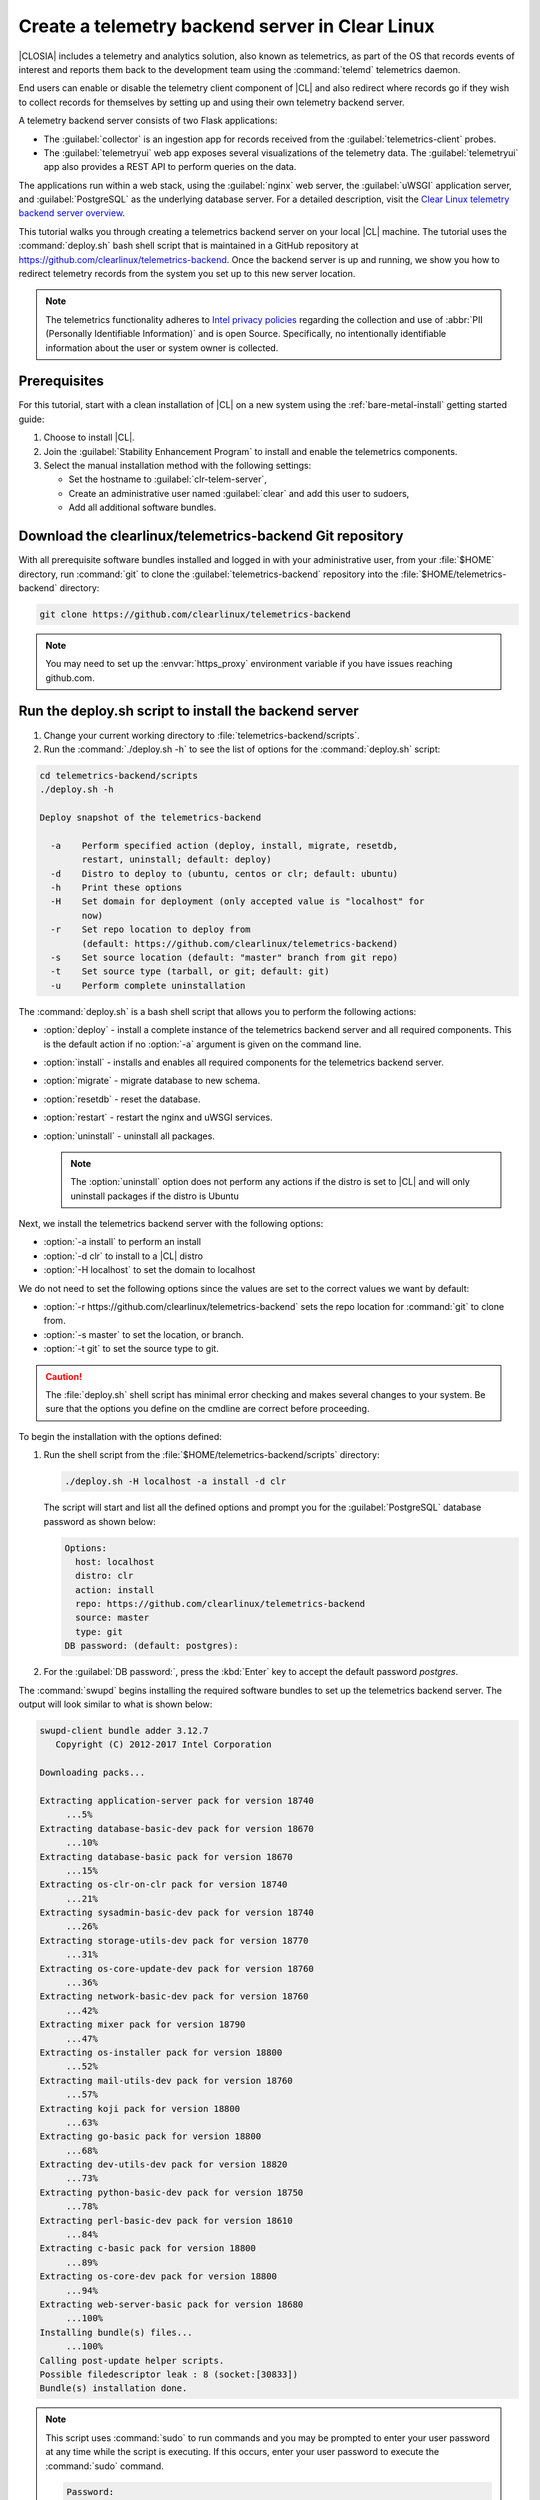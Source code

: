 .. _telemtry-backend:

Create a telemetry backend server in Clear Linux
################################################

|CLOSIA| includes a telemetry and analytics solution, also known as
telemetrics, as part of the OS that records events of interest and reports
them back to the development team using the :command:`telemd` telemetrics
daemon.

End users can enable or disable the telemetry client component of |CL| and
also redirect where records go if they wish to collect records for themselves
by setting up and using their own telemetry backend server.

A telemetry backend server consists of two Flask applications:

* The :guilabel:`collector` is an ingestion app for records received from the
  :guilabel:`telemetrics-client` probes.
* The :guilabel:`telemetryui` web app exposes several visualizations of the
  telemetry data. The :guilabel:`telemetryui` app also provides a
  REST API to perform queries on the data.

The applications run within a web stack, using the :guilabel:`nginx` web
server, the :guilabel:`uWSGI` application server, and
:guilabel:`PostgreSQL` as the underlying database server. For a detailed
description, visit the `Clear Linux telemetry backend server overview`_.

This tutorial walks you through creating a telemetrics backend server on
your local |CL| machine. The tutorial uses the :command:`deploy.sh` bash
shell script that is maintained in a GitHub repository at
https://github.com/clearlinux/telemetrics-backend. Once the backend server is
up and running, we show you how to redirect telemetry records from the system
you set up to this new server location.

.. note::
   The telemetrics functionality adheres to `Intel privacy policies`_
   regarding the collection and use of :abbr:`PII (Personally Identifiable
   Information)` and is open Source. Specifically, no intentionally
   identifiable information about the user or system owner is collected.

Prerequisites
*************

For this tutorial, start with a clean installation of |CL| on a new system
using the :ref:`bare-metal-install` getting started guide:

#. Choose to install |CL|.
#. Join the :guilabel:`Stability Enhancement Program` to install and
   enable the telemetrics components.
#. Select the manual installation method with the following settings:

   * Set the hostname to :guilabel:`clr-telem-server`,
   * Create an administrative user named :guilabel:`clear` and add this user
     to sudoers,
   * Add all additional software bundles.

Download the clearlinux/telemetrics-backend Git repository
**********************************************************

With all prerequisite software bundles installed and logged in with your
administrative user, from your :file:`$HOME` directory, run :command:`git`
to clone the :guilabel:`telemetrics-backend` repository into the
:file:`$HOME/telemetrics-backend` directory:

.. code-block:: console

   git clone https://github.com/clearlinux/telemetrics-backend

.. note::

   You may need to set up the :envvar:`https_proxy` environment variable
   if you have issues reaching github.com.

Run the deploy.sh script to install the backend server
******************************************************

#. Change your current working directory to :file:`telemetrics-backend/scripts`.
#. Run the :command:`./deploy.sh -h` to see the list of options for the
   :command:`deploy.sh` script:

.. code-block:: console

   cd telemetrics-backend/scripts
   ./deploy.sh -h
  
   Deploy snapshot of the telemetrics-backend

     -a    Perform specified action (deploy, install, migrate, resetdb,
           restart, uninstall; default: deploy)
     -d    Distro to deploy to (ubuntu, centos or clr; default: ubuntu)
     -h    Print these options
     -H    Set domain for deployment (only accepted value is "localhost" for
           now)
     -r    Set repo location to deploy from
           (default: https://github.com/clearlinux/telemetrics-backend)
     -s    Set source location (default: "master" branch from git repo)
     -t    Set source type (tarball, or git; default: git)
     -u    Perform complete uninstallation

The :command:`deploy.sh` is a bash shell script that allows you to perform the
following actions:

* :option:`deploy` - install a complete instance of the telemetrics backend
  server and all required components. This is the default action if no
  :option:`-a` argument is given on the command line.
* :option:`install` - installs and enables all required components for the
  telemetrics backend server.
* :option:`migrate` - migrate database to new schema.
* :option:`resetdb` - reset the database.
* :option:`restart` - restart the nginx and uWSGI services.
* :option:`uninstall` - uninstall all packages.

  .. note::
  
     The :option:`uninstall` option does not perform any actions if the 
     distro is set to |CL| and will only uninstall packages if the distro is
     Ubuntu

Next, we install the telemetrics backend server with the following options:

* :option:`-a install` to perform an install
* :option:`-d clr` to install to a |CL| distro
* :option:`-H localhost` to set the domain to localhost

We do not need to set the following options since the values are set to the
correct values we want by default:

* :option:`-r https://github.com/clearlinux/telemetrics-backend` sets the
  repo location for :command:`git` to clone from.
* :option:`-s master` to set the location, or branch.
* :option:`-t git` to set the source type to git.

.. caution::
   The :file:`deploy.sh` shell script has minimal error checking and makes
   several changes to your system.  Be sure that the options you define on the
   cmdline are correct before proceeding.

To begin the installation with the options defined:

#. Run the shell script from the :file:`$HOME/telemetrics-backend/scripts`
   directory:

   .. code-block:: console

      ./deploy.sh -H localhost -a install -d clr

   The script will start and list all the defined options and prompt you for the
   :guilabel:`PostgreSQL` database password as shown below:

   .. code-block:: console

      Options:
        host: localhost
        distro: clr
        action: install
        repo: https://github.com/clearlinux/telemetrics-backend
        source: master
        type: git
      DB password: (default: postgres):

#. For the :guilabel:`DB password:`, press the :kbd:`Enter` key to accept the
   default password `postgres`.
   
The :command:`swupd` begins installing the required software bundles to set
up the telemetrics backend server. The output will look similar to what is
shown below:

.. code-block:: console

   swupd-client bundle adder 3.12.7
      Copyright (C) 2012-2017 Intel Corporation

   Downloading packs...

   Extracting application-server pack for version 18740
        ...5%
   Extracting database-basic-dev pack for version 18670
        ...10%
   Extracting database-basic pack for version 18670
        ...15%
   Extracting os-clr-on-clr pack for version 18740
        ...21%
   Extracting sysadmin-basic-dev pack for version 18740
        ...26%
   Extracting storage-utils-dev pack for version 18770
        ...31%
   Extracting os-core-update-dev pack for version 18760
        ...36%
   Extracting network-basic-dev pack for version 18760
        ...42%
   Extracting mixer pack for version 18790
        ...47%
   Extracting os-installer pack for version 18800
        ...52%
   Extracting mail-utils-dev pack for version 18760
        ...57%
   Extracting koji pack for version 18800
        ...63%
   Extracting go-basic pack for version 18800
        ...68%
   Extracting dev-utils-dev pack for version 18820
        ...73%
   Extracting python-basic-dev pack for version 18750
        ...78%
   Extracting perl-basic-dev pack for version 18610
        ...84%
   Extracting c-basic pack for version 18800
        ...89%
   Extracting os-core-dev pack for version 18800
        ...94%
   Extracting web-server-basic pack for version 18680
        ...100%
   Installing bundle(s) files...
        ...100%
   Calling post-update helper scripts.
   Possible filedescriptor leak : 8 (socket:[30833])
   Bundle(s) installation done.

.. note::

   This script uses :command:`sudo` to run commands and you may be prompted to
   enter your user password at any time while the script is executing. If this
   occurs, enter your user password to execute the :command:`sudo` command.

   .. code-block:: console

      Password:

   You may also see an informational message about setting the
   :envvar:`https_proxy` environment variable if this variable isn't set.

Once the :command:`swupd` command is complete, the script begins processing
the requirements to install and implement the telemetrics server. Finally,
the script enables the server and provides output similar to:

.. code-block:: console
   
   Collecting uwsgitop
     Downloading uwsgitop-0.10.tar.gz
   Requirement already satisfied: simplejson in /usr/lib/python3.6/site-packages (from uwsgitop)
   Collecting argparse (from uwsgitop)
     Downloading argparse-1.4.0-py2.py3-none-any.whl
   Building wheels for collected packages: uwsgitop
     Running setup.py bdist_wheel for uwsgitop ... done
     Stored in directory: /root/.cache/pip/wheels/8a/99/e9/accc80bcaa989218da65daaae4205dc4f6288d3551655aa638
   Successfully built uwsgitop
   Installing collected packages: argparse, uwsgitop
   Successfully installed argparse-1.4.0 uwsgitop-0.10
   mkdir: created directory '/var/www'
   mkdir: created directory '/var/www/telemetry'
   Already using interpreter /usr/bin/python3
   Using base prefix '/usr'
   New python executable in /var/www/telemetry/venv/bin/python3
   Also creating executable in /var/www/telemetry/venv/bin/python
   Installing setuptools, pip, wheel...done.
   Collecting alembic==0.9.5 (from -r /tmp/requirements.txt.KDI3uU (line 1))
     Downloading alembic-0.9.5.tar.gz (990kB)
       100% |████████████████████████████████| 993kB 2.1MB/s
   Collecting click==6.7 (from -r /tmp/requirements.txt.KDI3uU (line 2))
     Downloading click-6.7-py2.py3-none-any.whl (71kB)
       100% |████████████████████████████████| 71kB 8.3MB/s
   Collecting Flask==0.12.2 (from -r /tmp/requirements.txt.KDI3uU (line 3))
     Downloading Flask-0.12.2-py2.py3-none-any.whl (83kB)
       100% |████████████████████████████████| 92kB 10.2MB/s
   Collecting Flask-Migrate==2.1.0 (from -r /tmp/requirements.txt.KDI3uU (line 4))
     Downloading Flask-Migrate-2.1.0.tar.gz
   Collecting Flask-SQLAlchemy==2.2 (from -r /tmp/requirements.txt.KDI3uU (line 5))
     Downloading Flask_SQLAlchemy-2.2-py2.py3-none-any.whl
   Collecting Flask-WTF==0.14.2 (from -r /tmp/requirements.txt.KDI3uU (line 6))
     Downloading Flask_WTF-0.14.2-py2.py3-none-any.whl
   Collecting itsdangerous==0.24 (from -r /tmp/requirements.txt.KDI3uU (line 7))
     Downloading itsdangerous-0.24.tar.gz (46kB)
       100% |████████████████████████████████| 51kB 12.4MB/s
   Collecting Jinja2==2.9.6 (from -r /tmp/requirements.txt.KDI3uU (line 8))
     Downloading Jinja2-2.9.6-py2.py3-none-any.whl (340kB)
       100% |████████████████████████████████| 348kB 3.5MB/s
   Collecting Mako==1.0.7 (from -r /tmp/requirements.txt.KDI3uU (line 9))
     Downloading Mako-1.0.7.tar.gz (564kB)
       100% |████████████████████████████████| 573kB 1.9MB/s
   Collecting MarkupSafe==1.0 (from -r /tmp/requirements.txt.KDI3uU (line 10))
     Downloading MarkupSafe-1.0.tar.gz
   Collecting psycopg2==2.7.3 (from -r /tmp/requirements.txt.KDI3uU (line 11))
     Downloading psycopg2-2.7.3.tar.gz (425kB)
       100% |████████████████████████████████| 430kB 4.0MB/s
   Collecting python-dateutil==2.6.1 (from -r /tmp/requirements.txt.KDI3uU (line 12))
     Downloading python_dateutil-2.6.1-py2.py3-none-any.whl (194kB)
       100% |████████████████████████████████| 194kB 6.8MB/s
   Collecting python-editor==1.0.3 (from -r /tmp/requirements.txt.KDI3uU (line 13))
     Downloading python-editor-1.0.3.tar.gz
   Collecting six==1.10.0 (from -r /tmp/requirements.txt.KDI3uU (line 14))
     Downloading six-1.10.0-py2.py3-none-any.whl
   Collecting SQLAlchemy==1.1.13 (from -r /tmp/requirements.txt.KDI3uU (line 15))
     Downloading SQLAlchemy-1.1.13.tar.gz (5.2MB)
       100% |████████████████████████████████| 5.2MB 394kB/s
   Collecting uWSGI==2.0.15 (from -r /tmp/requirements.txt.KDI3uU (line 16))
     Downloading uwsgi-2.0.15.tar.gz (795kB)
       100% |████████████████████████████████| 798kB 1.5MB/s
   Collecting Werkzeug==0.12.2 (from -r /tmp/requirements.txt.KDI3uU (line 17))
     Downloading Werkzeug-0.12.2-py2.py3-none-any.whl (312kB)
       100% |████████████████████████████████| 317kB 2.2MB/s
   Collecting WTForms==2.1 (from -r /tmp/requirements.txt.KDI3uU (line 18))
     Downloading WTForms-2.1.zip (553kB)
       100% |████████████████████████████████| 563kB 1.7MB/s
   Skipping bdist_wheel for psycopg2, due to binaries being disabled for it.
   Building wheels for collected packages: alembic, Flask-Migrate, itsdangerous, Mako, MarkupSafe, python-editor, SQLAlchemy, uWSGI, WTForms
     Running setup.py bdist_wheel for alembic ... done
     Stored in directory: /root/.cache/pip/wheels/d1/0e/b9/fb570150b350298e1d8f1ff38a400ae709580b36e43bc3ac91
     Running setup.py bdist_wheel for Flask-Migrate ... done
     Stored in directory: /root/.cache/pip/wheels/3d/29/d4/66747eca8b8a28973aa639f39e96a402b3dcab335e608048dd
     Running setup.py bdist_wheel for itsdangerous ... done
     Stored in directory: /root/.cache/pip/wheels/fc/a8/66/24d655233c757e178d45dea2de22a04c6d92766abfb741129a
     Running setup.py bdist_wheel for Mako ... done
     Stored in directory: /root/.cache/pip/wheels/33/bf/8f/036f36c35e0e3c63a4685e306bce6b00b6349fec5b0947586e
     Running setup.py bdist_wheel for MarkupSafe ... done
     Stored in directory: /root/.cache/pip/wheels/88/a7/30/e39a54a87bcbe25308fa3ca64e8ddc75d9b3e5afa21ee32d57
     Running setup.py bdist_wheel for python-editor ... done
     Stored in directory: /root/.cache/pip/wheels/84/d6/b8/082dc3b5cd7763f17f5500a193b6b248102217cbaa3f0a24ca
     Running setup.py bdist_wheel for SQLAlchemy ... done
     Stored in directory: /root/.cache/pip/wheels/f0/50/ca/3cb6e78527eb05e180d19632343ee14d2e5c164da2e61fbd2d
     Running setup.py bdist_wheel for uWSGI ... done
     Stored in directory: /root/.cache/pip/wheels/26/d0/48/e7b0eed63b5d191e89d94e72196aafae93b2b6505a9feafdd9
     Running setup.py bdist_wheel for WTForms ... done
     Stored in directory: /root/.cache/pip/wheels/36/35/f3/7452cd24daeeaa5ec5b2ea13755316abc94e4e7702de29ba94
   Successfully built alembic Flask-Migrate itsdangerous Mako MarkupSafe python-editor SQLAlchemy uWSGI WTForms
   Installing collected packages: SQLAlchemy, MarkupSafe, Mako, python-editor, six, python-dateutil, alembic, click, Werkzeug, Jinja2, itsdangerous, Flask, Flask-SQLAlchemy, Flask-Migrate, WTForms, Flask-WTF, psycopg2, uWSGI
     Running setup.py install for psycopg2 ... done
   Successfully installed Flask-0.12.2 Flask-Migrate-2.1.0 Flask-SQLAlchemy-2.2 Flask-WTF-0.14.2 Jinja2-2.9.6 Mako-1.0.7 MarkupSafe-1.0 SQLAlchemy-1.1.13 WTForms-2.1 Werkzeug-0.12.2 alembic-0.9.5 click-6.7 itsdangerous-0.24 psycopg2-2.7.3 python-dateutil-2.6.1 python-editor-1.0.3 six-1.10.0 uWSGI-2.0.15
   mkdir: created directory '/var/log/uwsgi'

Once all the server components have been installed you are prompted to enter
the :guilabel:`PostgreSQL` database password to change it as illustrated below:

.. code-block:: console
   
   Enter password for 'postgres' user:
   New password:
   Retype new password:
   passwd: password updated successfully

Enter `postgres` for the current value of the password and then enter a new
password, retype it to verify the new password and the :guilabel:`PostgreSQL`
database password will be updated.

The script finalizes installation and finishes.

.. code-block:: console
   
   Created symlink /etc/systemd/system/multi-user.target.wants/postgresql.service → /usr/lib/systemd/system/postgresql.service.
   Cloning into 'telemetrics-backend'...
   remote: Counting objects: 344, done.
   remote: Compressing objects: 100% (53/53), done.
   remote: Total 344 (delta 30), reused 50 (delta 20), pack-reused 268
   Receiving objects: 100% (344/344), 130.20 KiB | 1.40 MiB/s, done.
   Resolving deltas: 100% (177/177), done.
   '/tmp/telemetrics-backend/scripts/collector_uwsgi.ini' -> '/tmp/telemetrics-backend/collector/collector_uwsgi.ini'
   '/tmp/telemetrics-backend/scripts/telemetryui_uwsgi.ini' -> '/tmp/telemetrics-backend/telemetryui/telemetryui_uwsgi.ini'
   mkdir: created directory '/var/www/telemetry/collector/uwsgi-spool'
   mkdir: created directory '/var/www/telemetry/telemetryui/uwsgi-spool'
   '/tmp/telemetrics-backend/scripts/uwsgi.service' -> '/etc/systemd/system/uwsgi.service'
   mkdir: created directory '/etc/nginx'
   mkdir: created directory '/etc/nginx/conf.d'
   '/usr/share/nginx/conf/nginx.conf.example' -> '/etc/nginx/nginx.conf'
   Created symlink /etc/systemd/system/multi-user.target.wants/nginx.service → /usr/lib/systemd/system/nginx.service.
   mkdir: created directory '/etc/uwsgi'
   mkdir: created directory '/etc/uwsgi/vassals'
   Created symlink /etc/systemd/system/multi-user.target.wants/uwsgi.service → /etc/systemd/system/uwsgi.service.
   ALTER ROLE
   sed: can't read /tmp/telemetrics-backend/collector/config.py: No such file or directory
   cp: cannot stat '/tmp/telemetrics-backend/collector/config.py': No such file or directory
   sed: can't read /tmp/telemetrics-backend/telemetryui/config.py: No such file or directory
   cp: cannot stat '/tmp/telemetrics-backend/telemetryui/config.py': No such file or directory
   Already using interpreter /usr/bin/python3
   Using base prefix '/usr'
   New python executable in /var/www/telemetry/venv/bin/python3
   Not overwriting existing python script /var/www/telemetry/venv/bin/python (you must use /var/www/telemetry/venv/bin/python3)
   Installing setuptools, pip, wheel...done.
   INFO  [alembic.runtime.migration] Context impl PostgresqlImpl.
   INFO  [alembic.runtime.migration] Will assume transactional DDL.
   INFO  [alembic.runtime.migration] Running upgrade  -> 3230c615d6e0, empty message
   INFO  [alembic.runtime.migration] Running upgrade 3230c615d6e0 -> 466cf2f35d67, empty message

   Install complete (installation folder: /var/www/telemetry)

Once the installation is complete you can use your web browser and view the
new server by opening the web browser on the system you installed the backend
server onto and type in ``localhost`` in the address bar.  You should see a
web page similar to the one shown in figure 1:

.. figure:: figures/telemetry-backend-1.png
   :scale: 50 %
   :alt: Telemetry UI

   Figure 1: :guilabel:`Telemetry UI`


Redirect telemetry records
**************************

Telemetry records from your system are sent to the server location defined in
the :file:`/usr/share/defaults/telemetrics/telemetrics.conf` configuration
file. You can customize this by copying this file to
:file:`/etc/telemetrics/telemetrics.conf` and changing the ``server=``
setting to your new server location.

#. Create the :file:`/etc/telemetrics` directory and make it your current
   working directory.

   .. code-block:: console

      sudo mkdir -p /etc/telemetrics
      cd /etc/telemetrics


#. Copy the default :file:`telemetrics.conf` file to the new
   :file:`/etc/telemetrics` directory.

   .. code-block:: console

      sudo cp /usr/share/defaults/telemetrics/telemetrics.conf .

#. Edit the new :file:`/etc/telemetrics/telemetrics.conf` file with your
   editor using the :command:`sudo` directive and change the
   :guilabel:`server=` setting to ``http://localhost/v2/collector`` and save
   this change in the new file.

   .. code-block:: console

      server=http://localhost/v2/collector

   You can also use the fully qualified domain name for your server instead of
   :guilabel:`localhost`.

#. Restart the :command:`telemd` daemon to reload the configuration file.

   .. code-block:: console

      systemctl restart telemd

Test the new telemetry backend server
*************************************

|CL| includes a telemetry test probe called :command:`hprobe` that will send a
``hello`` record to the telemetry backend server.  To test that the telemetry
records are now going to your new destination, run the :command:`hprobe`
command to send a ``hello`` record to the server as follows:

.. code-block:: console

   hprobe

The record should show up on your new server console as shown in figure 2:

.. figure:: figures/telemetry-backend-2.png
   :scale: 50 %
   :alt: Telemetry UI

   Figure 2: :guilabel:`Telemetry UI`

Congratulations!  You've just set up and enabled a new telemetrics backend
server, redirected the records from your local machine to this new server and
tested it using the :command:`hprobe` command to send a ``hello`` record to
it.

Additional resources
********************

https://clearlinux.org/features/telemetry

https://github.com/clearlinux/telemetrics-client

https://github.com/clearlinux/telemetrics-backend

.. _`Clear Linux telemetry backend server overview`:
   https://github.com/clearlinux/telemetrics-backend

.. _`Intel privacy policies`:
   https://www.intel.com/content/www/us/en/privacy/intel-privacy-notice.html
